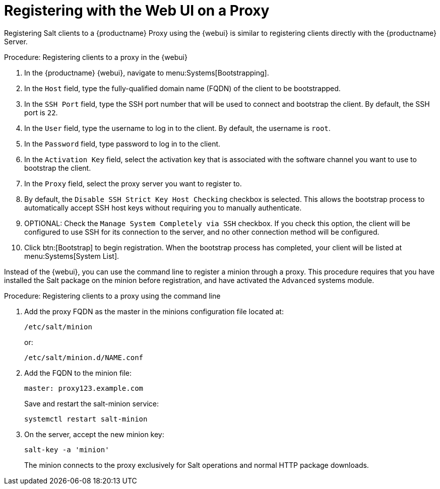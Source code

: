 [[salt-client-proxy]]
= Registering with the Web UI on a Proxy

Registering Salt clients to a {productname} Proxy using the {webui} is similar to registering clients directly with the {productname} Server.


.Procedure: Registering clients to a proxy in the {webui}

. In the {productname} {webui}, navigate to menu:Systems[Bootstrapping].
. In the [guimenu]``Host`` field, type the fully-qualified domain name (FQDN) of the client to be bootstrapped.
. In the [guimenu]``SSH Port`` field, type the SSH port number that will be used to connect and bootstrap the client.
By default, the SSH  port is [systemitem]``22``.
. In the [guimenu]``User`` field, type the username to log in to the client.
By default, the username is [systemitem]``root``.
. In the [guimenu]``Password`` field, type password to log in to the client.
. In the [guimenu]``Activation Key`` field, select the activation key that is associated with the software channel you want to use to bootstrap the client.
. In the [guimenu]``Proxy`` field, select the proxy server you want to register to.
. By default, the [guimenu]``Disable SSH Strict Key Host Checking`` checkbox is selected.
This allows the bootstrap process to automatically accept SSH host keys without requiring you to manually authenticate.
. OPTIONAL: Check the [guimenu]``Manage System Completely via SSH`` checkbox.
If you check this option, the client will be configured to use SSH for its connection to the server, and no other connection method will be configured.
. Click btn:[Bootstrap] to begin registration.
When the bootstrap process has completed, your client will be listed at menu:Systems[System List].



// TODO: Might need an 'unsupported' note? LKB 2019-05-01

Instead of the {webui}, you can use the command line to register a minion through a proxy.
This procedure requires that you have installed the Salt package on the minion before registration, and have activated the [systemitem]``Advanced`` systems module.

.Procedure: Registering clients to a proxy using the command line

. Add the proxy FQDN as the master in the minions configuration file located at:
+
----
/etc/salt/minion
----
+
or:
+
----
/etc/salt/minion.d/NAME.conf
----
. Add the FQDN to the minion file:
+
----
master: proxy123.example.com
----
+
Save and restart the salt-minion service:
+
----
systemctl restart salt-minion
----
. On the server, accept the new minion key:
+
----
salt-key -a 'minion'
----
+
The minion connects to the proxy exclusively for Salt operations and normal HTTP package downloads.

